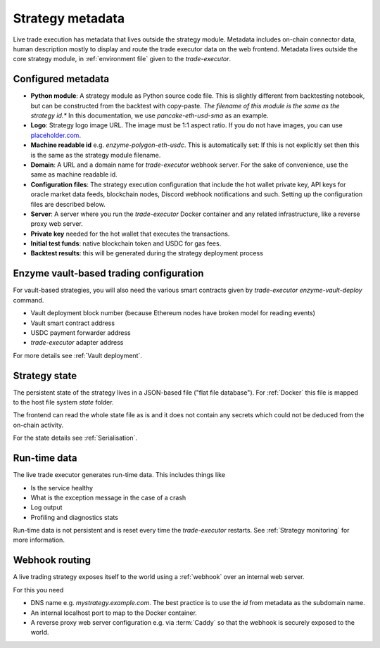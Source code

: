 .. _strategy metadata:

Strategy metadata
=================

Live trade execution has metadata that lives outside the strategy module.
Metadata includes on-chain connector data, human description mostly to display and route
the trade executor data on the web frontend.
Metadata lives outside the core strategy module, in :ref:`environment file`
given to the `trade-executor`.

Configured metadata
-------------------

- **Python module**: A strategy module as Python source code file. This is slightly different from backtesting notebook,
  but can be constructed from the backtest with copy-paste. *The filename of this module
  is the same as the strategy id.** In this documentation, we use `pancake-eth-usd-sma` as an example.

- **Logo**: Strategy logo image URL. The image must be 1:1 aspect ratio.
  If you do not have images, you can use `placeholder.com <https://placeholder.com>`__.

- **Machine readable id** e.g. `enzyme-polygon-eth-usdc`. This is automatically set: If this is not
  explicitly set then this is the same as the strategy module filename.

- **Domain**: A URL and a domain name for `trade-executor` webhook server.
  For the sake of convenience, use the same as machine readable id.

- **Configuration files**: The strategy execution configuration that include the hot wallet private key,
  API keys for oracle market data feeds, blockchain nodes, Discord webhook notifications
  and such. Setting up the configuration files are described below.

- **Server**: A server where you run the `trade-executor` Docker container and any related infrastructure,
  like a reverse proxy web server.

- **Private key** needed for the hot wallet that executes the transactions.

- **Initial test funds**: native blockchain token and USDC for gas fees.

- **Backtest results**: this will be generated during the strategy deployment process

Enzyme vault-based trading configuration
----------------------------------------

For vault-based strategies, you will also need the various smart contracts
given by `trade-executor enzyme-vault-deploy` command.

* Vault deployment block number (because Ethereum nodes have broken
  model for reading events)

* Vault smart contract address

* USDC payment forwarder address

* `trade-executor` adapter address

For more details see :ref:`Vault deployment`.

Strategy state
--------------

The persistent state of the strategy lives in a JSON-based file ("flat file database").
For :ref:`Docker` this file is mapped to the host file system `state`
folder.

The frontend can read the whole state file as is and it does not contain any secrets
which could not be deduced from the on-chain activity.

For the state details see :ref:`Serialisation`.

Run-time data
-------------

The live trade executor generates run-time data. This includes things like

- Is the service healthy

- What is the exception message in the case of a crash

- Log output

- Profiling and diagnostics stats

Run-time data is not persistent and is reset every time the `trade-executor` restarts.
See :ref:`Strategy monitoring` for more information.

Webhook routing
---------------

A live trading strategy exposes itself to the world using a :ref:`webhook` over an internal web server.

For this you need

- DNS name e.g. `mystrategy.example.com`. The best practice is to use the `id` from metadata
  as the subdomain name.

- An internal localhost port to map to the Docker container.

- A reverse proxy web server configuration e.g. via :term:`Caddy`
  so that the webhook is securely exposed to the world.



